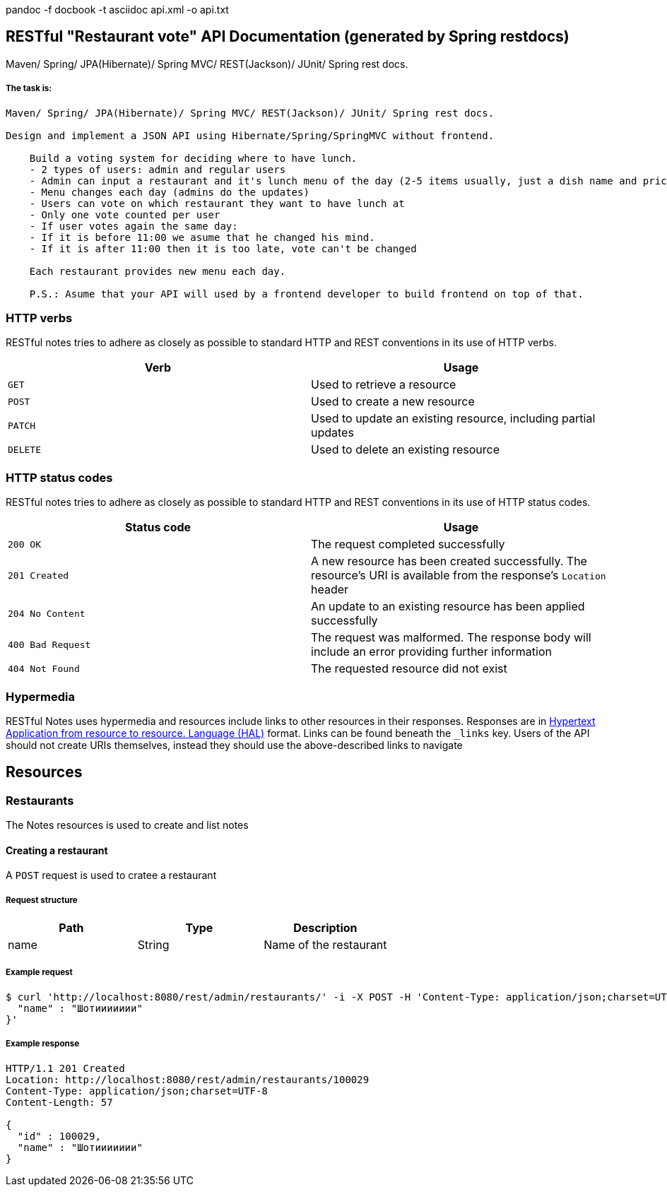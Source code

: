 pandoc -f docbook -t asciidoc api.xml -o api.txt

[[overview]]
RESTful "Restaurant vote" API Documentation (generated by Spring restdocs)
--------------------------------------------------------------------------

ifdef::badges[]
image:https://api.codacy.com/project/badge/grade/0aa43bd345364fab8d455f04e367fe0c["sdf", link="https://www.codacy.com/app/javawebinar/topjava06]
image:https://maven-badges.herokuapp.com/maven-central/org.asciidoctor/asciidoctor-maven-plugin/badge.svg["Maven Central",link="https://maven-badges.herokuapp.com/maven-central/org.asciidoctor/asciidoctor-maven-plugin"]
endif::[]

Maven/ Spring/ JPA(Hibernate)/ Spring MVC/ REST(Jackson)/ JUnit/ Spring rest docs.

The task is:
++++++++++++
----
Maven/ Spring/ JPA(Hibernate)/ Spring MVC/ REST(Jackson)/ JUnit/ Spring rest docs.

Design and implement a JSON API using Hibernate/Spring/SpringMVC without frontend.

    Build a voting system for deciding where to have lunch.
    - 2 types of users: admin and regular users
    - Admin can input a restaurant and it's lunch menu of the day (2-5 items usually, just a dish name and price)
    - Menu changes each day (admins do the updates)
    - Users can vote on which restaurant they want to have lunch at
    - Only one vote counted per user
    - If user votes again the same day:
    - If it is before 11:00 we asume that he changed his mind.
    - If it is after 11:00 then it is too late, vote can't be changed

    Each restaurant provides new menu each day.

    P.S.: Asume that your API will used by a frontend developer to build frontend on top of that.
----

[[overview-http-verbs]]
HTTP verbs
~~~~~~~~~~

RESTful notes tries to adhere as closely as possible to standard HTTP
and REST conventions in its use of HTTP verbs.

[width="100%",cols="50%,50%",options="header",]
|=======================================================================
|Verb |Usage
|`GET` |Used to retrieve a resource
|`POST` |Used to create a new resource
|`PATCH` |Used to update an existing resource, including partial updates
|`DELETE` |Used to delete an existing resource
|=======================================================================

[[overview-http-status-codes]]
HTTP status codes
~~~~~~~~~~~~~~~~~

RESTful notes tries to adhere as closely as possible to standard HTTP
and REST conventions in its use of HTTP status codes.

[width="100%",cols="50%,50%",options="header",]
|=======================================================================
|Status code |Usage
|`200 OK` |The request completed successfully

|`201 Created` |A new resource has been created successfully. The
resource’s URI is available from the response’s `Location` header

|`204 No Content` |An update to an existing resource has been applied
successfully

|`400 Bad Request` |The request was malformed. The response body will
include an error providing further information

|`404 Not Found` |The requested resource did not exist
|=======================================================================

[[overview-hypermedia]]
Hypermedia
~~~~~~~~~~

RESTful Notes uses hypermedia and resources include links to other
resources in their responses. Responses are in
http://stateless.co/hal_specification.html[Hypertext Application from
resource to resource. Language (HAL)] format. Links can be found beneath
the `_links` key. Users of the API should not create URIs themselves,
instead they should use the above-described links to navigate

[[resources]]
Resources
---------

[[resources-notes]]
Restaurants
~~~~~~~~~~~

The Notes resources is used to create and list notes

[[test-create-with-location]]
Creating a restaurant
^^^^^^^^^^^^^^^^^^^^^

A `POST` request is used to cratee a restaurant

[[_request_structure]]
Request structure
+++++++++++++++++

[width="100%",cols="34%,33%,33%",options="header",]
|====================================
|Path |Type |Description
|name |String |Name of the restaurant
|====================================

[[_example_request]]
Example request
+++++++++++++++

[source,bash]
----
$ curl 'http://localhost:8080/rest/admin/restaurants/' -i -X POST -H 'Content-Type: application/json;charset=UTF-8' -d '{
  "name" : "Шотиииииии"
}'
----

[[_example_response]]
Example response
++++++++++++++++

[source,http]
----
HTTP/1.1 201 Created
Location: http://localhost:8080/rest/admin/restaurants/100029
Content-Type: application/json;charset=UTF-8
Content-Length: 57

{
  "id" : 100029,
  "name" : "Шотиииииии"
}
----
